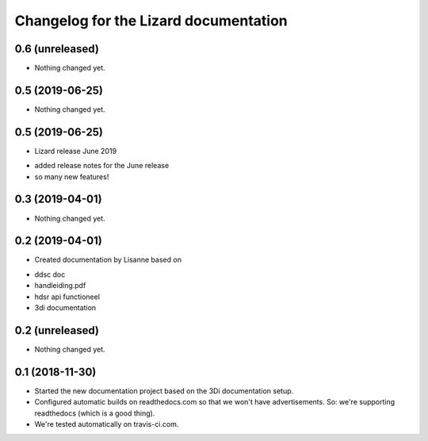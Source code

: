 Changelog for the Lizard documentation
======================================

0.6 (unreleased)
----------------

- Nothing changed yet.


0.5 (2019-06-25)
----------------

- Nothing changed yet.


0.5 (2019-06-25)
----------------

- Lizard release June 2019

* added release notes for the June release
* so many new features!


0.3 (2019-04-01)
----------------

- Nothing changed yet.


0.2 (2019-04-01)
----------------

- Created documentation by Lisanne based on

* ddsc doc
* handleiding.pdf
* hdsr api functioneel
* 3di documentation



0.2 (unreleased)
----------------

- Nothing changed yet.


0.1 (2018-11-30)
----------------

- Started the new documentation project based on the 3Di documentation setup.

- Configured automatic builds on readthedocs.com so that we won't have
  advertisements. So: we're supporting readthedocs (which is a good thing).

- We're tested automatically on travis-ci.com.
